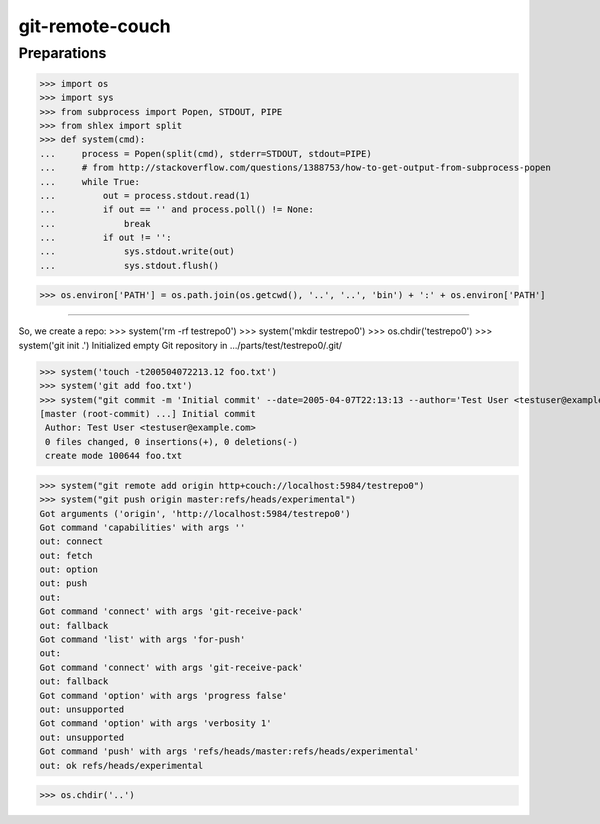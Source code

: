 git-remote-couch
================

Preparations
------------

>>> import os
>>> import sys
>>> from subprocess import Popen, STDOUT, PIPE
>>> from shlex import split
>>> def system(cmd):
...     process = Popen(split(cmd), stderr=STDOUT, stdout=PIPE)
...     # from http://stackoverflow.com/questions/1388753/how-to-get-output-from-subprocess-popen
...     while True:
...         out = process.stdout.read(1)
...         if out == '' and process.poll() != None:
...             break
...         if out != '':
...             sys.stdout.write(out)
...             sys.stdout.flush()

>>> os.environ['PATH'] = os.path.join(os.getcwd(), '..', '..', 'bin') + ':' + os.environ['PATH']

--------

So, we create a repo:
>>> system('rm -rf testrepo0')
>>> system('mkdir testrepo0')
>>> os.chdir('testrepo0')
>>> system('git init .')
Initialized empty Git repository in .../parts/test/testrepo0/.git/

>>> system('touch -t200504072213.12 foo.txt')
>>> system('git add foo.txt')
>>> system("git commit -m 'Initial commit' --date=2005-04-07T22:13:13 --author='Test User <testuser@example.com>'")
[master (root-commit) ...] Initial commit
 Author: Test User <testuser@example.com>
 0 files changed, 0 insertions(+), 0 deletions(-)
 create mode 100644 foo.txt

>>> system("git remote add origin http+couch://localhost:5984/testrepo0")
>>> system("git push origin master:refs/heads/experimental")
Got arguments ('origin', 'http://localhost:5984/testrepo0')
Got command 'capabilities' with args ''
out: connect
out: fetch
out: option
out: push
out: 
Got command 'connect' with args 'git-receive-pack'
out: fallback
Got command 'list' with args 'for-push'
out: 
Got command 'connect' with args 'git-receive-pack'
out: fallback
Got command 'option' with args 'progress false'
out: unsupported
Got command 'option' with args 'verbosity 1'
out: unsupported
Got command 'push' with args 'refs/heads/master:refs/heads/experimental'
out: ok refs/heads/experimental

>>> os.chdir('..')

